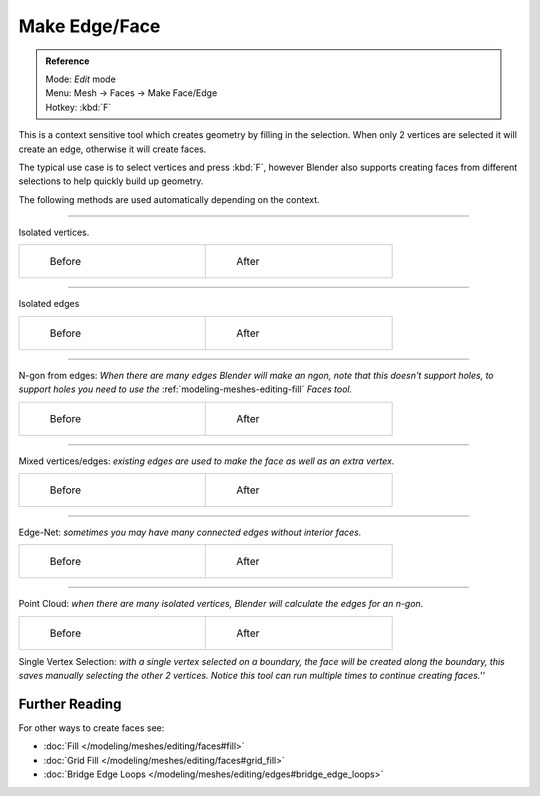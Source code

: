 
..    TODO/Review: {{review|}} .


**************
Make Edge/Face
**************

.. admonition:: Reference
   :class: refbox

   | Mode:     *Edit* mode
   | Menu:     Mesh → Faces → Make Face/Edge
   | Hotkey:   :kbd:`F`


This is a context sensitive tool which creates geometry by filling in the selection.
When only 2 vertices are selected it will create an edge, otherwise it will create faces.


The typical use case is to select vertices and press :kbd:`F`,
however Blender also supports creating faces from different selections to help quickly build
up geometry.


The following methods are used automatically depending on the context.


----

Isolated vertices.

.. list-table::

   * - .. figure:: /images/bmesh_make_face_verts_simple_before.jpg
          :width: 200px
          :figwidth: 200px

          Before

     - .. figure:: /images/bmesh_make_face_verts_simple_after.jpg
          :width: 200px
          :figwidth: 200px

          After


----

Isolated edges

.. list-table::

   * - .. figure:: /images/bmesh_make_face_edges_simple_before.jpg
          :width: 200px
          :figwidth: 200px

          Before

     - .. figure:: /images/bmesh_make_face_edges_simple_after.jpg
          :width: 200px
          :figwidth: 200px

          After


----

N-gon from edges: *When there are many edges Blender will make an ngon,
note that this doesn't support holes, to support holes you need to use the*
:ref:`modeling-meshes-editing-fill` *Faces tool.*

.. list-table::

   * - .. figure:: /images/bmesh_make_face_edges_ngon_before.jpg
          :width: 200px
          :figwidth: 200px

          Before

     - .. figure:: /images/bmesh_make_face_edges_ngon_simple_after.jpg
          :width: 200px
          :figwidth: 200px

          After


----

Mixed vertices/edges: *existing edges are used to make the face as well as an extra vertex.*

.. list-table::

   * - .. figure:: /images/bmesh_make_face_mix_simple_before.jpg
          :width: 200px
          :figwidth: 200px

          Before

     - .. figure:: /images/bmesh_make_face_mix_simple_after.jpg
          :width: 200px
          :figwidth: 200px

          After


----

Edge-Net: *sometimes you may have many connected edges without interior faces.*

.. list-table::

   * - .. figure:: /images/bmesh_make_face_net_before.jpg
          :width: 200px
          :figwidth: 200px

          Before

     - .. figure:: /images/bmesh_make_face_net_after.jpg
          :width: 200px
          :figwidth: 200px

          After


----

Point Cloud: *when there are many isolated vertices,
Blender will calculate the edges for an n-gon.*

.. list-table::

   * - .. figure:: /images/bmesh_make_face_cloud_before.jpg
          :width: 200px
          :figwidth: 200px

          Before

     - .. figure:: /images/bmesh_make_face_cloud_after.jpg
          :width: 200px
          :figwidth: 200px

          After


Single Vertex Selection: *with a single vertex selected on a boundary,
the face will be created along the boundary,
this saves manually selecting the other 2 vertices.
Notice this tool can run multiple times to continue creating faces.''*

.. figure:: /images/Mesh_face_create_boundary.jpg

Further Reading
^^^^^^^^^^^^^^^

For other ways to create faces see:

- :doc:`Fill </modeling/meshes/editing/faces#fill>`
- :doc:`Grid Fill </modeling/meshes/editing/faces#grid_fill>`
- :doc:`Bridge Edge Loops </modeling/meshes/editing/edges#bridge_edge_loops>`
